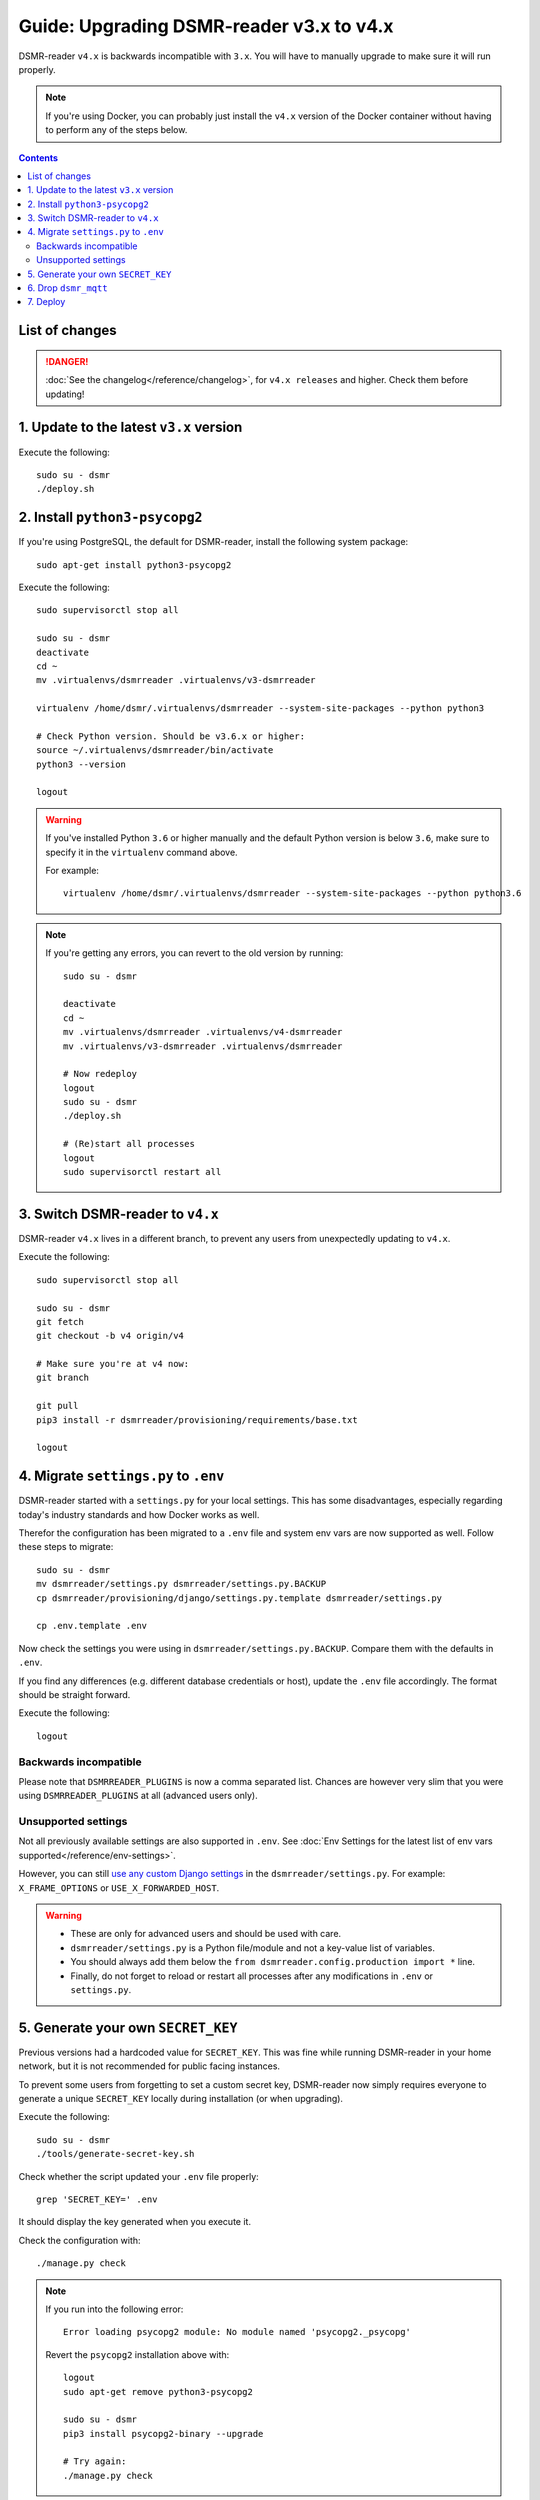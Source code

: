 Guide: Upgrading DSMR-reader v3.x to v4.x
=========================================

DSMR-reader ``v4.x`` is backwards incompatible with ``3.x``. You will have to manually upgrade to make sure it will run properly.

.. note::

    If you're using Docker, you can probably just install the ``v4.x`` version of the Docker container without having to perform any of the steps below.


.. contents::
    :depth: 2

List of changes
^^^^^^^^^^^^^^^

.. danger::

    :doc:`See the changelog</reference/changelog>`, for ``v4.x releases`` and higher. Check them before updating!


1. Update to the latest ``v3.x`` version
^^^^^^^^^^^^^^^^^^^^^^^^^^^^^^^^^^^^^^^^

Execute the following::

    sudo su - dsmr
    ./deploy.sh


2. Install ``python3-psycopg2``
^^^^^^^^^^^^^^^^^^^^^^^^^^^^^^^

If you're using PostgreSQL, the default for DSMR-reader, install the following system package::

    sudo apt-get install python3-psycopg2

Execute the following::

    sudo supervisorctl stop all

    sudo su - dsmr
    deactivate
    cd ~
    mv .virtualenvs/dsmrreader .virtualenvs/v3-dsmrreader

    virtualenv /home/dsmr/.virtualenvs/dsmrreader --system-site-packages --python python3

    # Check Python version. Should be v3.6.x or higher:
    source ~/.virtualenvs/dsmrreader/bin/activate
    python3 --version

    logout

.. warning::

    If you've installed Python ``3.6`` or higher manually and the default Python version is below ``3.6``, make sure to specify it in the ``virtualenv`` command above.

    For example::

        virtualenv /home/dsmr/.virtualenvs/dsmrreader --system-site-packages --python python3.6

.. note::

    If you're getting any errors, you can revert to the old version by running::

        sudo su - dsmr

        deactivate
        cd ~
        mv .virtualenvs/dsmrreader .virtualenvs/v4-dsmrreader
        mv .virtualenvs/v3-dsmrreader .virtualenvs/dsmrreader

        # Now redeploy
        logout
        sudo su - dsmr
        ./deploy.sh

        # (Re)start all processes
        logout
        sudo supervisorctl restart all


3. Switch DSMR-reader to ``v4.x``
^^^^^^^^^^^^^^^^^^^^^^^^^^^^^^^^^

DSMR-reader ``v4.x`` lives in a different branch, to prevent any users from unexpectedly updating to ``v4.x``.

Execute the following::

    sudo supervisorctl stop all

    sudo su - dsmr
    git fetch
    git checkout -b v4 origin/v4

    # Make sure you're at v4 now:
    git branch

    git pull
    pip3 install -r dsmrreader/provisioning/requirements/base.txt

    logout


4. Migrate ``settings.py`` to ``.env``
^^^^^^^^^^^^^^^^^^^^^^^^^^^^^^^^^^^^^^

DSMR-reader started with a ``settings.py`` for your local settings.
This has some disadvantages, especially regarding today's industry standards and how Docker works as well.

Therefor the configuration has been migrated to a ``.env`` file and system env vars are now supported as well. Follow these steps to migrate::

    sudo su - dsmr
    mv dsmrreader/settings.py dsmrreader/settings.py.BACKUP
    cp dsmrreader/provisioning/django/settings.py.template dsmrreader/settings.py

    cp .env.template .env

Now check the settings you were using in ``dsmrreader/settings.py.BACKUP``.
Compare them with the defaults in ``.env``.

If you find any differences (e.g. different database credentials or host), update the ``.env`` file accordingly. The format should be straight forward.


Execute the following::

    logout


Backwards incompatible
----------------------

Please note that ``DSMRREADER_PLUGINS`` is now a comma separated list.
Chances are however very slim that you were using ``DSMRREADER_PLUGINS`` at all (advanced users only).


Unsupported settings
--------------------

Not all previously available settings are also supported in ``.env``.
See :doc:`Env Settings for the latest list of env vars supported</reference/env-settings>`.

However, you can still `use any custom Django settings <https://docs.djangoproject.com/en/3.0/ref/settings/>`_ in the ``dsmrreader/settings.py``.
For example: ``X_FRAME_OPTIONS`` or ``USE_X_FORWARDED_HOST``.

.. warning::

    - These are only for advanced users and should be used with care.
    - ``dsmrreader/settings.py`` is a Python file/module and not a key-value list of variables.
    - You should always add them below the ``from dsmrreader.config.production import *`` line.
    - Finally, do not forget to reload or restart all processes after any modifications in ``.env`` or ``settings.py``.


5. Generate your own ``SECRET_KEY``
^^^^^^^^^^^^^^^^^^^^^^^^^^^^^^^^^^^

Previous versions had a hardcoded value for ``SECRET_KEY``.
This was fine while running DSMR-reader in your home network, but it is not recommended for public facing instances.

To prevent some users from forgetting to set a custom secret key, DSMR-reader now simply requires everyone to generate a unique ``SECRET_KEY`` locally during installation (or when upgrading).

Execute the following::

    sudo su - dsmr
    ./tools/generate-secret-key.sh

Check whether the script updated your ``.env`` file properly::

    grep 'SECRET_KEY=' .env

It should display the key generated when you execute it.

Check the configuration with::

    ./manage.py check

.. note::

    If you run into the following error::

        Error loading psycopg2 module: No module named 'psycopg2._psycopg'

    Revert the ``psycopg2`` installation above with::

        logout
        sudo apt-get remove python3-psycopg2

        sudo su - dsmr
        pip3 install psycopg2-binary --upgrade

        # Try again:
        ./manage.py check


Execute the following::

    logout

6. Drop ``dsmr_mqtt``
^^^^^^^^^^^^^^^^^^^^^

The ``dsmr_mqtt`` process has been merged with to ``dsmr_backend``.


Execute the following::

    sudo supervisorctl status

Is ``dsmr_mqtt`` listed? If **not listed**, skip this chapter. Otherwise remove it::

    sudo rm /etc/supervisor/conf.d/dsmr_mqtt.conf

* Apply changes::

    sudo supervisorctl reread
    sudo supervisorctl update

    sudo supervisorctl restart all

Execute the following::

    sudo supervisorctl status

You should not see ``dsmr_mqtt`` anymore.

Is it still listed?
You might be using a legacy configuration with all processes in a single file (e.g.: ``dsmr-reader.conf``).

Be sure to remove it and copy the other processes separately from the repository::

    sudo rm /etc/supervisor/conf.d/dsmr-reader.conf

    sudo cp /home/dsmr/dsmr-reader/dsmrreader/provisioning/supervisor/dsmr_datalogger.conf /etc/supervisor/conf.d/
    sudo cp /home/dsmr/dsmr-reader/dsmrreader/provisioning/supervisor/dsmr_backend.conf /etc/supervisor/conf.d/
    sudo cp /home/dsmr/dsmr-reader/dsmrreader/provisioning/supervisor/dsmr_webinterface.conf /etc/supervisor/conf.d/

    sudo supervisorctl reread
    sudo supervisorctl restart all

You should not see ``dsmr_mqtt`` anymore.

Also, the other processes should be running as well again.

7. Deploy
^^^^^^^^^
Finally, execute the deploy script::

    sudo su - dsmr
    ./deploy.sh

Great. You should now be on ``v4.x``!
